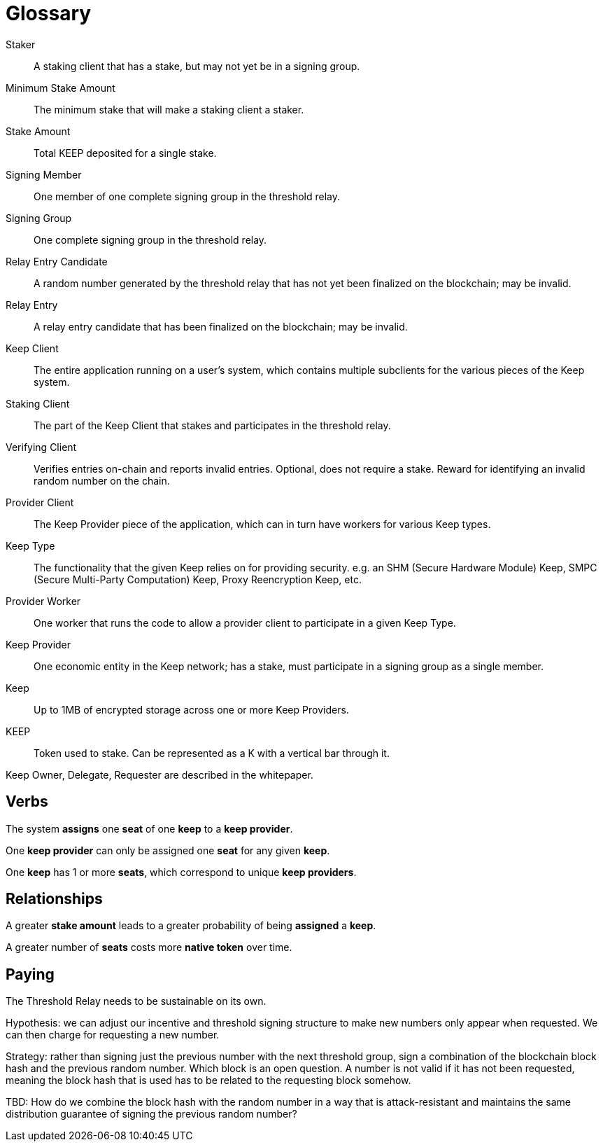 = Glossary

Staker:: A staking client that has a stake, but may not yet be in a signing
	group.

Minimum Stake Amount:: The minimum stake that will make a staking client a
	staker.

Stake Amount:: Total KEEP deposited for a single stake.

Signing Member:: One member of one complete signing group in the threshold
	relay.

Signing Group:: One complete signing group in the threshold relay.

Relay Entry Candidate:: A random number generated by the threshold relay that
  has not yet been finalized on the blockchain; may be invalid.

Relay Entry:: A relay entry candidate that has been finalized on the blockchain;
  may be invalid.

Keep Client:: The entire application running on a user's system, which contains
  multiple subclients for the various pieces of the Keep system.

Staking Client:: The part of the Keep Client that stakes and participates in the
  threshold relay.

Verifying Client:: Verifies entries on-chain and reports invalid entries.
  Optional, does not require a stake. Reward for identifying an invalid random
  number on the chain.

Provider Client:: The Keep Provider piece of the application, which can in turn
  have workers for various Keep types.

Keep Type:: The functionality that the given Keep relies on for providing
  security. e.g. an SHM (Secure Hardware Module) Keep, SMPC (Secure Multi-Party
  Computation) Keep, Proxy Reencryption Keep, etc.

Provider Worker:: One worker that runs the code to allow a provider client to
  participate in a given Keep Type.

Keep Provider:: One economic entity in the Keep network; has a stake, must
  participate in a signing group as a single member.

Keep:: Up to 1MB of encrypted storage across one or more Keep Providers.

KEEP:: Token used to stake. Can be represented as a K with a vertical bar
  through it.

Keep Owner, Delegate, Requester are described in the whitepaper.

== Verbs

The system *assigns* one *seat* of one *keep* to a *keep provider*.

One *keep provider* can only be assigned one *seat* for any given *keep*.

One *keep* has 1 or more *seats*, which correspond to unique *keep providers*.

== Relationships

A greater *stake amount* leads to a greater probability of being *assigned* a
*keep*.

A greater number of *seats* costs more *native token* over time.

== Paying

The Threshold Relay needs to be sustainable on its own.

Hypothesis: we can adjust our incentive and threshold signing structure to make
new numbers only appear when requested. We can then charge for requesting a new
number.

Strategy: rather than signing just the previous number with the next threshold
group, sign a combination of the blockchain block hash and the previous random
number. Which block is an open question. A number is not valid if it has not
been requested, meaning the block hash that is used has to be related to the
requesting block somehow.

TBD: How do we combine the block hash with the random number in a way that
is attack-resistant and maintains the same distribution guarantee of signing
the previous random number?